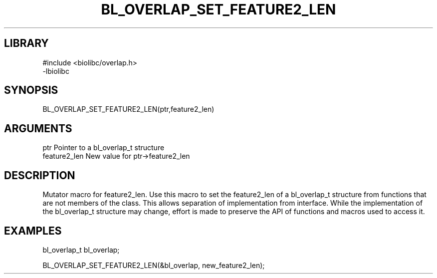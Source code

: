 \" Generated by /home/bacon/scripts/gen-get-set
.TH BL_OVERLAP_SET_FEATURE2_LEN 3

.SH LIBRARY
.nf
.na
#include <biolibc/overlap.h>
-lbiolibc
.ad
.fi

\" Convention:
\" Underline anything that is typed verbatim - commands, etc.
.SH SYNOPSIS
.PP
.nf 
.na
BL_OVERLAP_SET_FEATURE2_LEN(ptr,feature2_len)
.ad
.fi

.SH ARGUMENTS
.nf
.na
ptr              Pointer to a bl_overlap_t structure
feature2_len     New value for ptr->feature2_len
.ad
.fi

.SH DESCRIPTION

Mutator macro for feature2_len.  Use this macro to set the feature2_len of
a bl_overlap_t structure from functions that are not members of the class.
This allows separation of implementation from interface.  While the
implementation of the bl_overlap_t structure may change, effort is made to
preserve the API of functions and macros used to access it.

.SH EXAMPLES

.nf
.na
bl_overlap_t   bl_overlap;

BL_OVERLAP_SET_FEATURE2_LEN(&bl_overlap, new_feature2_len);
.ad
.fi

